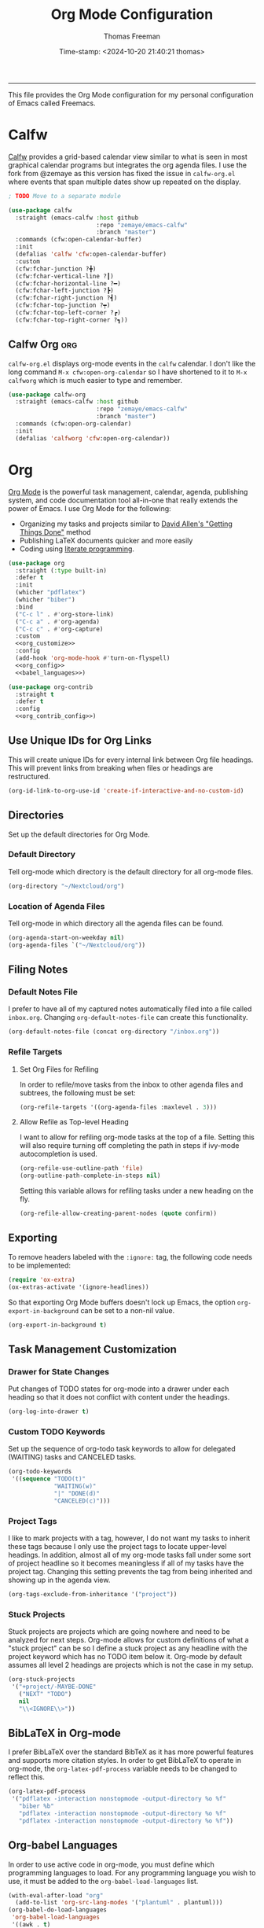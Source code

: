 # -*-eval: (add-hook 'after-save-hook (lambda ()(org-babel-tangle)) nil t);-*-

#+title: Org Mode Configuration
#+author: Thomas Freeman
#+date: Time-stamp: <2024-10-20 21:40:21 thomas>
#+language: en_US
#+property: header-args :results silent :exports code

#+options: html-link-use-abs-url:nil html-postamble:auto
#+options: html-preamble:t html-scripts:nil html-style:t
#+options: html5-fancy:nil tex:t num:nil toc:t
#+html_doctype: xhtml-strict
#+html_container: div
#+html_content_class: content
#+keywords: Emacs
#+html_link_home: ../../index.html
#+html_link_up: ../../init.html
#+creator: <a href="https://www.gnu.org/software/emacs/">Emacs</a> 27.1 (<a href="https://orgmode.org">Org</a> mode 9.5.2)
#+html_head: <style>#org-div-home-and-up { text-align: right; padding-right: 10pt; }</style>

-----


This file provides the Org Mode configuration for my personal configuration of Emacs called Freemacs.

* Calfw

[[https://github.com/kiwanami/emacs-calfw][Calfw]] provides a grid-based calendar view similar to what is seen in most graphical calendar programs but integrates the org agenda files. I use the fork from @zemaye as this version has fixed the issue in ~calfw-org.el~ where events that span multiple dates show up repeated on the display.

#+begin_src emacs-lisp :tangle yes
  ; TODO Move to a separate module

  (use-package calfw
    :straight (emacs-calfw :host github
                           :repo "zemaye/emacs-calfw"
                           :branch "master")
    :commands (cfw:open-calendar-buffer)
    :init
    (defalias 'calfw 'cfw:open-calendar-buffer)
    :custom
    (cfw:fchar-junction ?╋)
    (cfw:fchar-vertical-line ?┃)
    (cfw:fchar-horizontal-line ?━)
    (cfw:fchar-left-junction ?┣)
    (cfw:fchar-right-junction ?┫)
    (cfw:fchar-top-junction ?┯)
    (cfw:fchar-top-left-corner ?┏)
    (cfw:fchar-top-right-corner ?┓))
#+end_src

** Calfw Org :org:

~calfw-org.el~  displays org-mode events in the ~calfw~ calendar. I don't like the long command ~M-x cfw:open-org-calendar~ so I have shortened to it to ~M-x calfworg~ which is much easier to type and remember.

#+begin_src emacs-lisp :tangle yes
  (use-package calfw-org
    :straight (emacs-calfw :host github
                           :repo "zemaye/emacs-calfw"
                           :branch "master")
    :commands (cfw:open-org-calendar)
    :init
    (defalias 'calfworg 'cfw:open-org-calendar))
#+end_src

* Org

[[https://orgmode.org/][Org Mode]] is the powerful task management, calendar, agenda, publishing system, and code documentation tool all-in-one that really extends the power of Emacs. I use Org Mode for the following:

- Organizing my tasks and projects similar to [[https://gettingthingsdone.com/][David Allen's "Getting Things Done"]] method
- Publishing \LaTeX{} documents quicker and more easily
- Coding using [[https://en.wikipedia.org/wiki/Literate_programming#:~:text=Literate%20programming%20is%20a%20programming%20paradigm%20introduced%20by,which%20compilable%20source%20code%20can%20be%20generated.%20][literate programming]].
  
#+begin_src emacs-lisp :tangle yes :noweb yes
  (use-package org
    :straight (:type built-in)
    :defer t
    :init
    (whicher "pdflatex")
    (whicher "biber")
    :bind
    ("C-c l" . #'org-store-link)
    ("C-c a" . #'org-agenda)
    ("C-c c" . #'org-capture)
    :custom
    <<org_customize>>
    :config
    (add-hook 'org-mode-hook #'turn-on-flyspell)
    <<org_config>>
    <<babel_languages>>)

  (use-package org-contrib
    :straight t
    :defer t
    :config
    <<org_contrib_config>>)
#+end_src
** Use Unique IDs for Org Links

This will create unique IDs for every internal link between Org file headings. This will prevent links from breaking when files or headings are restructured.

#+begin_src emacs-lisp :noweb-ref org_customize
  (org-id-link-to-org-use-id 'create-if-interactive-and-no-custom-id)
#+end_src

** Directories

Set up the default directories for Org Mode.

*** Default Directory

Tell org-mode which directory is the default directory for all org-mode files.

#+begin_src emacs-lisp :noweb-ref org_customize
  (org-directory "~/Nextcloud/org")
#+end_src

*** Location of Agenda Files

Tell org-mode in which directory all the agenda files can be found.

#+begin_src emacs-lisp :noweb-ref org_customize
  (org-agenda-start-on-weekday nil)
  (org-agenda-files `("~/Nextcloud/org"))
#+end_src

** Filing Notes

*** Default Notes File

I prefer to have all of my captured notes automatically filed into a file called ~inbox.org~. Changing ~org-default-notes-file~ can create this functionality.

#+begin_src emacs-lisp :noweb-ref org_customize
  (org-default-notes-file (concat org-directory "/inbox.org"))
#+end_src

*** Refile Targets

**** Set Org Files for Refiling

In order to refile/move tasks from the inbox to other agenda files and subtrees, the following must be set:

#+begin_src emacs-lisp :noweb-ref org_customize
  (org-refile-targets '((org-agenda-files :maxlevel . 3)))
#+end_src

**** Allow Refile as Top-level Heading

I want to allow for refiling org-mode tasks at the top of a file. Setting this will also require turning off completing the path in steps if ivy-mode autocompletion is used.

#+begin_src emacs-lisp :noweb-ref org_customize
  (org-refile-use-outline-path 'file)
  (org-outline-path-complete-in-steps nil)
#+end_src
 
Setting this variable allows for refiling tasks under a new heading on the fly.

#+begin_src emacs-lisp :noweb-ref org_customize
  (org-refile-allow-creating-parent-nodes (quote confirm))
#+end_src

** Exporting

To remove headers labeled with the ~:ignore:~ tag, the following code needs to be implemented:

#+begin_src emacs-lisp :noweb-ref org_contrib_config
  (require 'ox-extra)
  (ox-extras-activate '(ignore-headlines))
#+end_src

So that exporting Org Mode buffers doesn't lock up Emacs, the option ~org-export-in-background~ can be set to a non-nil value.

#+begin_src emacs-lisp :noweb-ref org_customize
  (org-export-in-background t)
#+end_src

** Task Management Customization

*** Drawer for State Changes

Put changes of TODO states for org-mode into a drawer under each heading so that it does not conflict with content under the headings.

#+begin_src emacs-lisp :noweb-ref org_customize
  (org-log-into-drawer t)
#+end_src

*** Custom TODO Keywords

Set up the sequence of org-todo task keywords to allow for delegated (WAITING) tasks and CANCELED tasks.

#+begin_src emacs-lisp :noweb-ref org_customize
  (org-todo-keywords
   '((sequence "TODO(t)"
               "WAITING(w)"
               "|" "DONE(d)"
               "CANCELED(c)")))
#+end_src

*** Project Tags

I like to mark projects with a tag, however, I do not want my tasks to inherit these tags because I only use the project tags to locate upper-level headings. In addition, almost all of my org-mode tasks fall under some sort of project headline so it becomes meaningless if all of my tasks have the project tag. Changing this setting prevents the tag from being inherited and showing up in the agenda view.

#+begin_src emacs-lisp :noweb-ref org_customize
  (org-tags-exclude-from-inheritance '("project"))
#+end_src

*** Stuck Projects

Stuck projects are projects which are going nowhere and need to be analyzed for next steps. Org-mode allows for custom definitions of what a "stuck project" can be so I define a stuck project as any headline with the project keyword which has no TODO item below it. Org-mode by default assumes all level 2 headings are projects which is not the case in my setup.

#+begin_src emacs-lisp :noweb-ref org_customize
  (org-stuck-projects
   '("+project/-MAYBE-DONE"
     ("NEXT" "TODO")
     nil
     "\\<IGNORE\\>"))
#+end_src

** BibLaTeX in Org-mode

I prefer BibLaTeX over the standard BibTeX as it has more powerful features and supports more citation styles. In order to get BibLaTeX to operate in org-mode, the ~org-latex-pdf-process~ variable needs to be changed to reflect this.

#+begin_src emacs-lisp :noweb-ref org_customize
  (org-latex-pdf-process
   '("pdflatex -interaction nonstopmode -output-directory %o %f"
     "biber %b"
     "pdflatex -interaction nonstopmode -output-directory %o %f"
     "pdflatex -interaction nonstopmode -output-directory %o %f"))
#+end_src

** Org-babel Languages

In order to use active code in org-mode, you must define which programming languages to load. For any programming language you wish to use, it must be added to the ~org-babel-load-languages~ list.

#+name: babel_languages
#+begin_src emacs-lisp
  (with-eval-after-load "org"
    (add-to-list 'org-src-lang-modes '("plantuml" . plantuml)))
  (org-babel-do-load-languages
   'org-babel-load-languages
   '((awk . t)
     (calc . t)
     (css . t)
     (emacs-lisp . t)
     (eshell . t)
     (gnuplot . t)
     (dot . t)
     (latex . t)
     (ledger . t)
     (octave . t)
     (plantuml . t)
     (R . t)
     (scheme . t)
     (sed . t)
     (shell . t)))
#+end_src

** Appearance

This section contains modifications to how Org Mode appears in buffers.

*** Hide Emphasis Characters

Hiding emphasis characters  in Org Mode makes the text easier to read when it is being displayed directly in Emacs. This will make *bold*, /italic/, _underlined_, ~code~, and =verbatim= text show up without the *,/, _, ~, and = characters around them. 

#+begin_src emacs-lisp :noweb-ref org_customize
  (org-hide-emphasis-markers t)
#+end_src

*** Word Wrapping

Turning on ~visual-line-mode~ allows the text to flow in Org Mode as if working in a word processors.

#+begin_src emacs-lisp :noweb-ref org_config
  (add-hook 'org-mode-hook 'visual-line-mode)
#+end_src

*** Single Space Between Headline and Tags

I keep only a single space between the headline because I find it easier to owork with when buffer sizes change or if I am editing with a mobile device. It just seems to make things simpler.

#+begin_src emacs-lisp :noweb-ref org_customize
  (org-tags-column 0)
#+end_src

*** Use "Clean View"

Start all Emacs org-mode buffers with "clean-view" turned on. This makes it easier to see and read org-mode files as all the extra asterisks in the headings wil be hidden leading to more empty white space and a cleaner look.

#+begin_src emacs-lisp :noweb-ref org_customize
  (org-startup-indented t)
#+end_src

*** Native Tabs

This will allow for source code blocks in emacs org-mode to be internally indented as they would normally be in their majors modes.

#+begin_src emacs-lisp :noweb-ref org_customize
  (org-src-tab-acts-natively t)
 #+end_src
 
** Change TODO Keyword Colors

Change the color of the org-todo keywords to make it easier to see them on a color screen and distinguish between them.

#+begin_src emacs-lisp :noweb-ref org_customize
  (org-todo-keyword-faces
   '(("TODO" . org-warning)
     ("WAITING" . "yellow")
     ("CANCELED" . (:foreground "blue" :weight bold))
     ("DONE" . org-done)))
#+end_src

** Capturing Ideas

Org-capture templates make creating org-mode notes quicker and easier from any buffer using a standard template for each not type.

#+name: org_capture_templates
#+begin_src emacs-lisp :noweb-ref org_customize
   (org-capture-templates
    '(("p" "Projects item" entry (file "~/gtd/projects.org")
       "* %? :project:")
      ("s" "Someday/Maybe item" entry (file "~/gtd/someday.org")
       "* %?\n%x")
      ("T" "Tickler file item" entry (file "~/gtd/tickler.org")
       "* %?\n%^{Scheduled}t\n%x")
      ("t" "To Do Item" entry (file+headline "~/gtd/inbox.org" "Tasks")
       "* TODO %? %^G\nSCHEDULED: %^{Scheduled}t DEADLINE: %^{Deadline}t\n%x")))
#+end_src

* Org Header Sizes

The following custom function will change the heading sizes in Org Mode to make it easier to see the different heading levels. In addition, this will also increase the size of the document title and make it more prominent. This code is modified and from [[https://github.com/daviwil][@daviwil]] from [[https://github.com/daviwil/emacs-from-scratch/blob/master/show-notes/Emacs-05.org#improving-the-look][this link]].

#+begin_src emacs-lisp :tangle yes
  (defun freemacs/org-header-formatting ()
    "Change the size of headers and titles in Org Mode buffers."
    (interactive)
    (with-eval-after-load 'org
      (dolist
          (face
           '((org-level-1 . 2.00)
             (org-level-2 . 1.75)
             (org-level-3 . 1.50)
             (org-level-4 . 1.25)
             (org-level-5 . 1.10)
             (org-level-6 . 1.10)
             (org-level-7 . 1.10)
             (org-level-8 . 1.10)
             (org-document-title . 2.25)))
        (set-face-attribute (car face) nil :height (cdr face)))))
#+end_src

* End

Tell Emacs what feature this file provides.

#+begin_src emacs-lisp :tangle yes
  (provide 'freemacs-org)

  ;;; freemacs-org.el ends here
#+end_src
